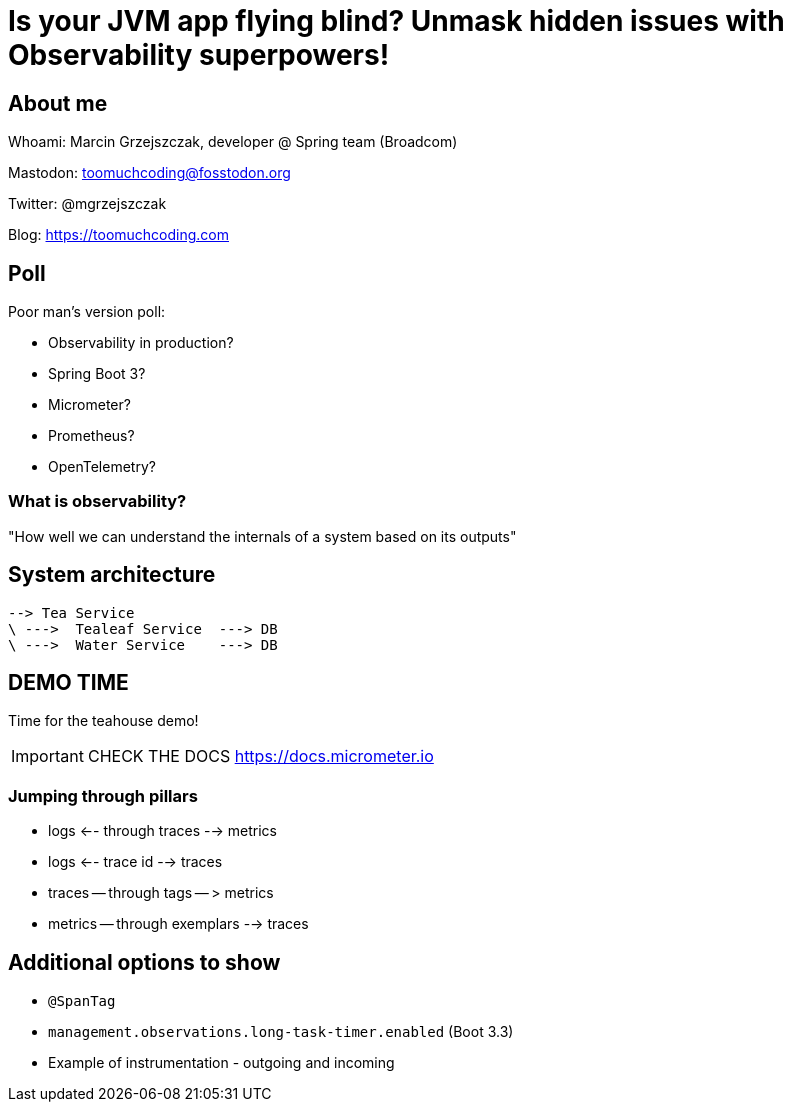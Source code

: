 = Is your JVM app flying blind? Unmask hidden issues with Observability superpowers!

== About me

Whoami: Marcin Grzejszczak, developer @ Spring team (Broadcom)

Mastodon: toomuchcoding@fosstodon.org

Twitter: @mgrzejszczak

Blog: https://toomuchcoding.com

== Poll

Poor man's version poll:

* Observability in production?
* Spring Boot 3?
* Micrometer?
* Prometheus?
* OpenTelemetry?

=== What is observability?

"How well we can understand the internals of a system based on its outputs"

== System architecture

```
--> Tea Service
\ --->  Tealeaf Service  ---> DB
\ --->  Water Service    ---> DB
```

== DEMO TIME

Time for the teahouse demo!

IMPORTANT: CHECK THE DOCS https://docs.micrometer.io

=== Jumping through pillars

* logs <-- through traces --> metrics
* logs <-- trace id --> traces
* traces -- through tags -- > metrics
* metrics -- through exemplars --> traces

== Additional options to show

- `@SpanTag`
- `management.observations.long-task-timer.enabled` (Boot 3.3)

- Example of instrumentation - outgoing and incoming
